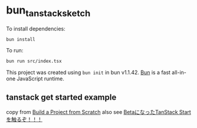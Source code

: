 * bun_tanstack_sketch
:PROPERTIES:
:CUSTOM_ID: bun_tanstack_sketch
:END:
To install dependencies:

#+begin_src sh
bun install
#+end_src

To run:

#+begin_src sh
bun run src/index.tsx
#+end_src

This project was created using =bun init= in bun v1.1.42.
[[https://bun.sh][Bun]] is a fast all-in-one JavaScript runtime.


** tanstack get started example

copy from [[https://tanstack.com/router/latest/docs/framework/react/start/build-from-scratch][Build a Project from Scratch]]
also see [[https://zenn.dev/gemcook/articles/909eaf62eab51d][BetaになったTanStack Startを触るぞ！！！]]

